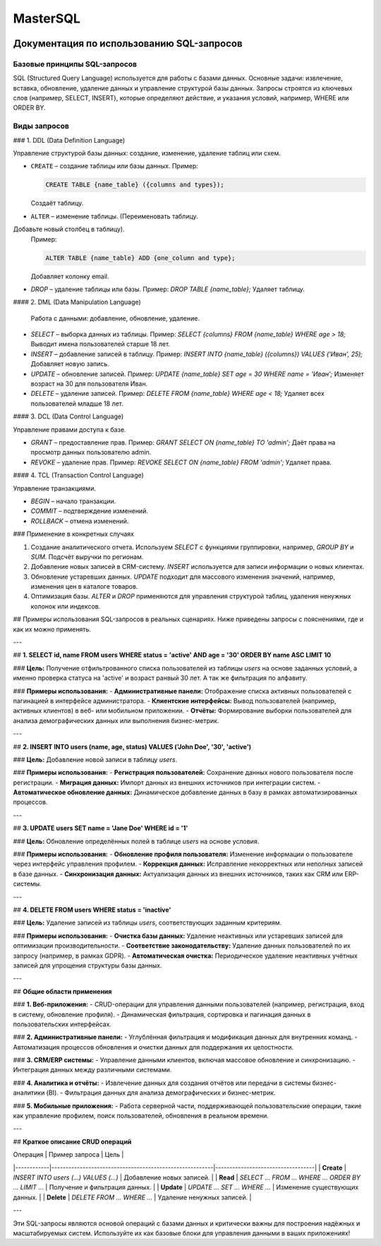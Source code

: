 #######
MasterSQL
#######

.. image:: https://img.shields.io/pypi/l/aiogram.svg?style=flat-square
    :target: https://opensource.org/licenses/MIT
    :alt: MIT License


.. image:: https://img.shields.io/pypi/pyversions/aiogram.svg?style=flat-square
    :target: https://pypi.python.org/pypi/aiogram
    :alt: Supported python versions


Документация по использованию SQL-запросов
==========================================

Базовые принципы SQL-запросов
-----------------------------

SQL (Structured Query Language) используется для работы с базами данных. Основные задачи: извлечение, вставка, обновление, удаление данных и управление структурой базы данных. Запросы строятся из ключевых слов (например, SELECT, INSERT), которые определяют действие, и указания условий, например, WHERE или ORDER BY.

Виды запросов
-------------

### 1. DDL (Data Definition Language)

Управление структурой базы данных: создание, изменение, удаление таблиц или схем.

- ``CREATE`` – создание таблицы или базы данных.
  Пример:

  .. code:: sql

    CREATE TABLE {name_table} ({columns and types});

  Создаёт таблицу.

- ``ALTER`` – изменение таблицы. (Переименовать таблицу.
Добавьте новый столбец в таблицу).
  Пример:

  .. code:: sql

    ALTER TABLE {name_table} ADD {one_column and type};

  Добавляет колонку email.

- `DROP` – удаление таблицы или базы.  
  Пример: `DROP TABLE {name_table};`  
  Удаляет таблицу.

#### 2. DML (Data Manipulation Language)

  Работа с данными: добавление, обновление, удаление.

- `SELECT` – выборка данных из таблицы.  
  Пример: `SELECT {columns} FROM {name_table} WHERE age > 18;`  
  Выводит имена пользователей старше 18 лет.  

- `INSERT` – добавление записей в таблицу.  
  Пример: `INSERT INTO {name_table} ({columns}) VALUES ('Иван', 25);`  
  Добавляет новую запись.  

- `UPDATE` – обновление записей.  
  Пример: `UPDATE {name_table} SET age = 30 WHERE name = 'Иван';`  
  Изменяет возраст на 30 для пользователя Иван.  

- `DELETE` – удаление записей.  
  Пример: `DELETE FROM {name_table} WHERE age < 18;`  
  Удаляет всех пользователей младше 18 лет.

#### 3. DCL (Data Control Language)

Управление правами доступа к базе.

- `GRANT` – предоставление прав.  
  Пример: `GRANT SELECT ON {name_table} TO 'admin';`  
  Даёт права на просмотр данных пользователю admin.  

- `REVOKE` – удаление прав.  
  Пример: `REVOKE SELECT ON {name_table} FROM 'admin';`  
  Удаляет права.  

#### 4. TCL (Transaction Control Language)

Управление транзакциями.

- `BEGIN` – начало транзакции.  
- `COMMIT` – подтверждение изменений.  
- `ROLLBACK` – отмена изменений.  

### Применение в конкретных случаях

1. Создание аналитического отчета. Используем `SELECT` с функциями группировки, например, `GROUP BY` и `SUM`.  
   Подсчёт выручки по регионам.  

2. Добавление новых записей в CRM-систему.  
   `INSERT` используется для записи информации о новых клиентах.  

3. Обновление устаревших данных.  
   `UPDATE` подходит для массового изменения значений, например, изменения цен в каталоге товаров.  

4. Оптимизация базы.  
   `ALTER` и `DROP` применяются для управления структурой таблиц, удаления ненужных колонок или индексов.




## Примеры использования SQL-запросов в реальных сценариях. Ниже приведены запросы с пояснениями, где и как их можно применять.

---

## **1. SELECT id, name FROM users WHERE status = 'active' AND age = '30' ORDER BY name ASC LIMIT 10**

### **Цель:**
Получение отфильтрованного списка пользователей из таблицы `users` на основе заданных условий, 
а именно проверка статуса на 'active' и возраст ранвый 30 лет. А так же фильтрация по алфавиту.

### **Примеры использования:**
- **Административные панели:** Отображение списка активных пользователей с пагинацией в интерфейсе администратора.
- **Клиентские интерфейсы:** Вывод пользователей (например, активных клиентов) в веб- или мобильном приложении.
- **Отчёты:** Формирование выборки пользователей для анализа демографических данных или выполнения бизнес-метрик.

---

## **2. INSERT INTO users (name, age, status) VALUES ('John Doe', '30', 'active')**

### **Цель:**
Добавление новой записи в таблицу `users`.

### **Примеры использования:**
- **Регистрация пользователей:** Сохранение данных нового пользователя после регистрации.
- **Миграция данных:** Импорт данных из внешних источников при интеграции систем.
- **Автоматическое обновление данных:** Динамическое добавление данных в базу в рамках автоматизированных процессов.

---

## **3. UPDATE users SET name = 'Jane Doe' WHERE id = '1'**

### **Цель:**
Обновление определённых полей в таблице `users` на основе условия.

### **Примеры использования:**
- **Обновление профиля пользователя:** Изменение информации о пользователе через интерфейс управления профилем.
- **Коррекция данных:** Исправление некорректных или неполных записей в базе данных.
- **Синхронизация данных:** Актуализация данных из внешних источников, таких как CRM или ERP-системы.

---

## **4. DELETE FROM users WHERE status = 'inactive'**

### **Цель:**
Удаление записей из таблицы `users`, соответствующих заданным критериям.

### **Примеры использования:**
- **Очистка базы данных:** Удаление неактивных или устаревших записей для оптимизации производительности.
- **Соответствие законодательству:** Удаление данных пользователей по их запросу (например, в рамках GDPR).
- **Автоматическая очистка:** Периодическое удаление неактивных учётных записей для упрощения структуры базы данных.

---

## **Общие области применения**

### **1. Веб-приложения:**
- CRUD-операции для управления данными пользователей (например, регистрация, вход в систему, обновление профиля).
- Динамическая фильтрация, сортировка и пагинация данных в пользовательских интерфейсах.

### **2. Административные панели:**
- Углублённая фильтрация и модификация данных для внутренних команд.
- Автоматизация процессов обновления и очистки данных для поддержания их целостности.

### **3. CRM/ERP системы:**
- Управление данными клиентов, включая массовое обновление и синхронизацию.
- Интеграция данных между различными системами.

### **4. Аналитика и отчёты:**
- Извлечение данных для создания отчётов или передачи в системы бизнес-аналитики (BI).
- Фильтрация данных для анализа демографических и бизнес-метрик.

### **5. Мобильные приложения:**
- Работа серверной части, поддерживающей пользовательские операции, такие как управление профилем, поиск пользователей, обновления в реальном времени.

---

## **Краткое описание CRUD операций**

| Операция   | Пример запроса                                          | Цель                              |
|------------|---------------------------------------------------------|-----------------------------------|
| **Create** | `INSERT INTO users (...) VALUES (...)`                  | Добавление новых записей.         |
| **Read**   | `SELECT ... FROM ... WHERE ... ORDER BY ... LIMIT ...`   | Получение и фильтрация данных.    |
| **Update** | `UPDATE ... SET ... WHERE ...`                          | Изменение существующих данных.    |
| **Delete** | `DELETE FROM ... WHERE ...`                             | Удаление ненужных записей.        |

---

Эти SQL-запросы являются основой операций с базами данных и критически важны для построения надёжных и масштабируемых систем. Используйте их как базовые блоки для управления данными в ваших приложениях!
